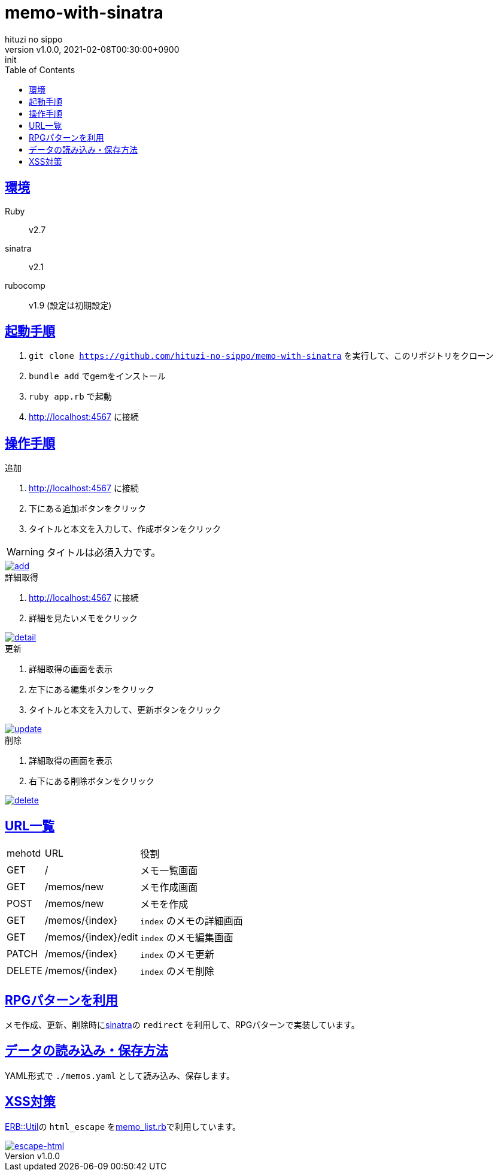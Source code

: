 = memo-with-sinatra
:author-name: hituzi no sippo
:!author-email:
:author: {author-name}
:!email: {author-email}
:revnumber: v1.0.0
:revdate: 2021-02-08T00:30:00+0900
:revremark: init
:doctype: article
:description: {doctitle} README
:title:
:title-separtor: :
:experimental:
:showtitle:
:!sectnums:
:sectids:
:toc: auto
:sectlinks:
:sectanchors:
:idprefix:
:idseparator: -
:xrefstyle: full
:!example-caption:
:!figure-caption:
:!table-caption:
:!listing-caption:
ifdef::env-github[]
:caution-caption: :fire:
:important-caption: :exclamation:
:note-caption: :paperclip:
:tip-caption: :bulb:
:warning-caption: :warning:
endif::[]
ifndef::env-github[:icons: font]
:github-url: https://github.com
:github-profile-url: {github-url}/hituzi-no-sippo
:repository-url: {github-profile-url}/{doctitle}
:git-base-url: https://user-images.githubusercontent.com/43565959

== 環境

Ruby:: v2.7
sinatra:: v2.1
rubocomp:: v1.9 (設定は初期設定)

== 起動手順
:base-url: http://localhost:4567

. `git clone {repository-url}` を実行して、このリポジトリをクローン
. `bundle add` でgemをインストール
. `ruby app.rb` で起動
. {base-url} に接続

== 操作手順

.追加
. {base-url} に接続
. 下にある追加ボタンをクリック
. タイトルと本文を入力して、作成ボタンをクリック
--
[WARNING]
====
タイトルは必須入力です。
====
--

:add-gif-url: {git-base-url}/107150034-236d1500-699f-11eb-99d8-33e73bab8d43.gif
image::{add-gif-url}[add, link={add-gif-url}, window=_blank]

.詳細取得
. {base-url} に接続
. 詳細を見たいメモをクリック

:detail-gif-url: {git-base-url}/107150033-236d1500-699f-11eb-8818-08856c0b7cff.gif
image::{detail-gif-url}[detail, link={detail-gif-url}, window=_blank]

.更新
. 詳細取得の画面を表示
. 左下にある編集ボタンをクリック
. タイトルと本文を入力して、更新ボタンをクリック

:update-gif-url: {git-base-url}/107150034-236d1500-699f-11eb-99d8-33e73bab8d43.gif
image::{update-gif-url}[update, link={update-gif-url}, window=_blank]

.削除
. 詳細取得の画面を表示
. 右下にある削除ボタンをクリック

:delete-gif-url: {git-base-url}/107150031-210abb00-699f-11eb-86c3-8ec61f1e64b7.gif
image::{delete-gif-url}[delete, link={delete-gif-url}, window=_blank]

== URL一覧

[cols=3, options="autowidth"]
|===
|mehotd |URL                 |役割
|GET    |/                   |メモ一覧画面
|GET    |/memos/new          |メモ作成画面
|POST   |/memos/new          |メモを作成
|GET    |/memos/{index}      |`index` のメモの詳細画面
|GET    |/memos/{index}/edit |`index` のメモ編集画面
|PATCH  |/memos/{index}      |`index` のメモ更新
|DELETE |/memos/{index}      |`index` のメモ削除
|===

== RPGパターンを利用

メモ作成、更新、削除時にlink:http://sinatrarb.com/intro-ja.html[sinatra^]の `redirect` を利用して、RPGパターンで実装しています。

== データの読み込み・保存方法

YAML形式で `./memos.yaml` として読み込み、保存します。

== XSS対策

link:https://docs.ruby-lang.org/ja/2.7.0/class/ERB=3a=3aUtil.html[
ERB::Util^]の `html_escape` をlink:./memo_list.rb[memo_list.rb^]で利用しています。

:escape-html-gif-url: {git-base-url}/107150828-1a7e4280-69a3-11eb-81ea-376477d0c0a6.gif
image::{escape-html-gif-url}[escape-html, link={escape-html-gif-url}, window=_blank]
